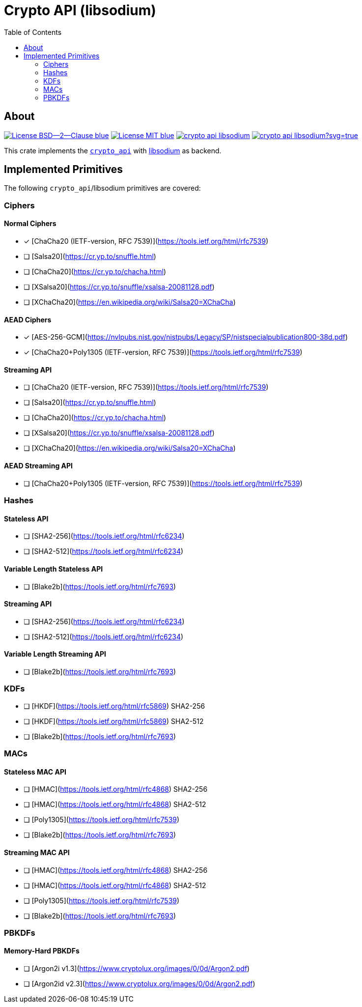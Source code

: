 = Crypto API (libsodium)
:toc:


== About
image:https://img.shields.io/badge/License-BSD--2--Clause-blue.svg[link="https://opensource.org/licenses/BSD-2-Clause"]
image:https://img.shields.io/badge/License-MIT-blue.svg[link="https://opensource.org/licenses/MIT"]
image:https://travis-ci.org/KizzyCode/crypto_api_libsodium.svg?branch=master[link="https://travis-ci.org/KizzyCode/crypto_api_libsodium"]
image:https://ci.appveyor.com/api/projects/status/github/KizzyCode/crypto_api_libsodium?svg=true[link="https://ci.appveyor.com/project/KizzyCode/crypto-api-libsodium"]

This crate implements the https://github.com/KizzyCode/crypto_api[`crypto_api`] with
https://github.com/jedisct1/libsodium[libsodium] as backend.


== Implemented Primitives
The following `crypto_api`/libsodium primitives are covered:


=== Ciphers

==== Normal Ciphers
 * [x] [ChaCha20 (IETF-version, RFC 7539)](https://tools.ietf.org/html/rfc7539)
 * [ ] [Salsa20](https://cr.yp.to/snuffle.html)
 * [ ] [ChaCha20](https://cr.yp.to/chacha.html)
 * [ ] [XSalsa20](https://cr.yp.to/snuffle/xsalsa-20081128.pdf)
 * [ ] [XChaCha20](https://en.wikipedia.org/wiki/Salsa20=XChaCha)

==== AEAD Ciphers
 * [x] [AES-256-GCM](https://nvlpubs.nist.gov/nistpubs/Legacy/SP/nistspecialpublication800-38d.pdf)
 * [x] [ChaCha20+Poly1305 (IETF-version, RFC 7539)](https://tools.ietf.org/html/rfc7539)

==== Streaming API
 * [ ] [ChaCha20 (IETF-version, RFC 7539)](https://tools.ietf.org/html/rfc7539)
 * [ ] [Salsa20](https://cr.yp.to/snuffle.html)
 * [ ] [ChaCha20](https://cr.yp.to/chacha.html)
 * [ ] [XSalsa20](https://cr.yp.to/snuffle/xsalsa-20081128.pdf)
 * [ ] [XChaCha20](https://en.wikipedia.org/wiki/Salsa20=XChaCha)

==== AEAD Streaming API
 * [ ] [ChaCha20+Poly1305 (IETF-version, RFC 7539)](https://tools.ietf.org/html/rfc7539)


=== Hashes

==== Stateless API
 * [ ] [SHA2-256](https://tools.ietf.org/html/rfc6234)
 * [ ] [SHA2-512](https://tools.ietf.org/html/rfc6234)

==== Variable Length Stateless API
 * [ ] [Blake2b](https://tools.ietf.org/html/rfc7693)

==== Streaming API
 * [ ] [SHA2-256](https://tools.ietf.org/html/rfc6234)
 * [ ] [SHA2-512](https://tools.ietf.org/html/rfc6234)

==== Variable Length Streaming API
 * [ ] [Blake2b](https://tools.ietf.org/html/rfc7693)


=== KDFs
 * [ ] [HKDF](https://tools.ietf.org/html/rfc5869) SHA2-256
 * [ ] [HKDF](https://tools.ietf.org/html/rfc5869) SHA2-512
 * [ ] [Blake2b](https://tools.ietf.org/html/rfc7693)


=== MACs

==== Stateless MAC API
 * [ ] [HMAC](https://tools.ietf.org/html/rfc4868) SHA2-256
 * [ ] [HMAC](https://tools.ietf.org/html/rfc4868) SHA2-512
 * [ ] [Poly1305](https://tools.ietf.org/html/rfc7539)
 * [ ] [Blake2b](https://tools.ietf.org/html/rfc7693)

==== Streaming MAC API
 * [ ] [HMAC](https://tools.ietf.org/html/rfc4868) SHA2-256
 * [ ] [HMAC](https://tools.ietf.org/html/rfc4868) SHA2-512
 * [ ] [Poly1305](https://tools.ietf.org/html/rfc7539)
 * [ ] [Blake2b](https://tools.ietf.org/html/rfc7693)


=== PBKDFs

==== Memory-Hard PBKDFs
 * [ ] [Argon2i v1.3](https://www.cryptolux.org/images/0/0d/Argon2.pdf)
 * [ ] [Argon2id v2.3](https://www.cryptolux.org/images/0/0d/Argon2.pdf)